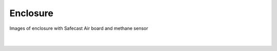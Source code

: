 Enclosure
-------------------


Images of enclosure with Safecast Air board and methane sensor

|


.. figure:: _static/methane_air_1.jpg
   :align:  center

.. figure:: _static/methane_air_4.jpg
   :align:  center
